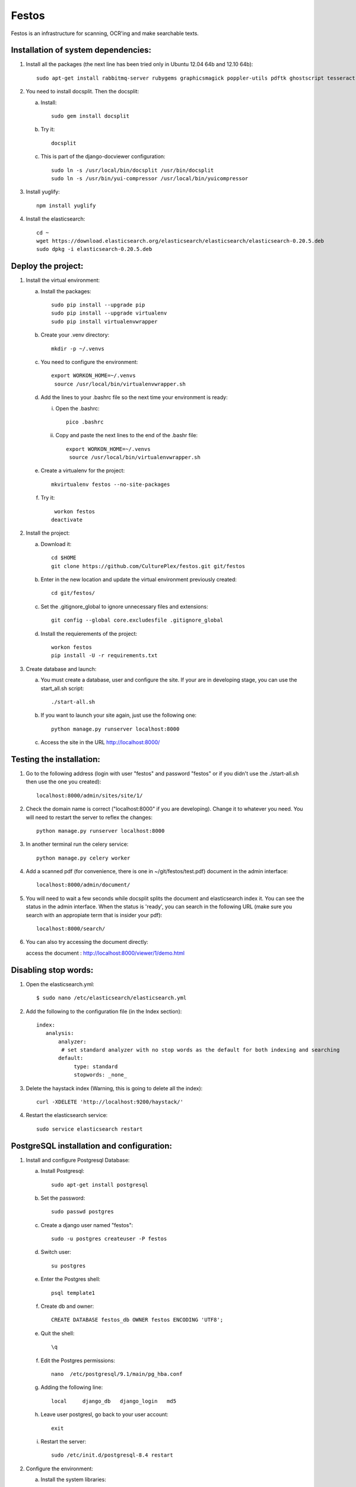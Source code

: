 Festos
======

Festos is an infrastructure for scanning, OCR'ing and make searchable texts.


                                             
Installation of system dependencies:
------------------------------------

1) Install all the packages (the next line has been tried only in Ubuntu 12.04 64b and 12.10 64b)::

    sudo apt-get install rabbitmq-server rubygems graphicsmagick poppler-utils pdftk ghostscript tesseract-ocr yui-compressor git python-pip python-dev build-essential npm openjdk-7-jre -y

2) You need to install docsplit. Then the docsplit:

   a) Install::

        sudo gem install docsplit

   b) Try it::

       docsplit

   c) This is part of the django-docviewer configuration::

        sudo ln -s /usr/local/bin/docsplit /usr/bin/docsplit
        sudo ln -s /usr/bin/yui-compressor /usr/local/bin/yuicompressor

3) Install yuglify::

    npm install yuglify

4) Install the elasticsearch::
  
    cd ~
    wget https://download.elasticsearch.org/elasticsearch/elasticsearch/elasticsearch-0.20.5.deb
    sudo dpkg -i elasticsearch-0.20.5.deb

Deploy the project:
-------------------

1) Install the virtual environment:

   a) Install the packages::

        sudo pip install --upgrade pip 
        sudo pip install --upgrade virtualenv 
        sudo pip install virtualenvwrapper
        
   b) Create your .venv directory::

        mkdir -p ~/.venvs

   c) You need to configure the environment::

       export WORKON_HOME=~/.venvs
        source /usr/local/bin/virtualenvwrapper.sh
    
   d) Add the lines to your .bashrc file so the next time your environment is ready::

      i) Open the .bashrc::

            pico .bashrc

      ii) Copy and paste the next lines to the end of the .bashr file::

           export WORKON_HOME=~/.venvs
            source /usr/local/bin/virtualenvwrapper.sh

   e) Create a virtualenv for the project::

        mkvirtualenv festos --no-site-packages

   f) Try it::

        workon festos
       deactivate

2) Install the project:

   a) Download it::

       cd $HOME
       git clone https://github.com/CulturePlex/festos.git git/festos

   b) Enter in the new location and update the virtual environment previously created::

       cd git/festos/

   c) Set the .gitignore_global to ignore unnecessary files and extensions::

       git config --global core.excludesfile .gitignore_global

   d) Install the requierements of the project::

        workon festos
        pip install -U -r requirements.txt

3) Create database and launch:

   a) You must create a database, user and configure the site. If your are in developing stage, you can use the start_all.sh script::

        ./start-all.sh

   b) If you want to launch your site again, just use the following one::

        python manage.py runserver localhost:8000

   c) Access the site in the URL http://localhost:8000/

                                             
Testing the installation:
-------------------------

1) Go to the following address (login with user "festos" and password "festos" or if you didn't use the ./start-all.sh then use the one you created)::

    localhost:8000/admin/sites/site/1/

2) Check the domain name is correct ("localhost:8000" if you are developing). Change it to whatever you need. You will need to restart the server to reflex the changes::

    python manage.py runserver localhost:8000

3) In another terminal run the celery service::

    python manage.py celery worker

4) Add a scanned pdf (for convenience, there is one in ~/git/festos/test.pdf) document in the admin interface::

    localhost:8000/admin/document/

5) You will need to wait a few seconds while docsplit splits the document and elasticsearch index it. You can see the status in the admin interface. When the status is 'ready', you can search in the following URL (make sure you search with an appropiate term that is insider your pdf)::

    localhost:8000/search/

6) You can also try accessing the document directly::

   access the document : http://localhost:8000/viewer/1/demo.html


Disabling stop words:
---------------------

1) Open the elasticsearch.yml::

    $ sudo nano /etc/elasticsearch/elasticsearch.yml

2) Add the following to the configuration file (in the Index section)::

    index:
       analysis:
           analyzer:
            # set standard analyzer with no stop words as the default for both indexing and searching
           default:
                type: standard
                stopwords: _none_

3) Delete the haystack index (Warning, this is going to delete all the index)::

    curl -XDELETE 'http://localhost:9200/haystack/'

4) Restart the elasticsearch service::

    sudo service elasticsearch restart


PostgreSQL installation and configuration:
------------------------------------------

1) Install and configure Postgresql Database:

   a) Install Postgresql::

       sudo apt-get install postgresql

   b) Set the password::

       sudo passwd postgres

   c) Create a django user named "festos"::

        sudo -u postgres createuser -P festos

   d) Switch user::

        su postgres

   e) Enter the Postgres shell::

        psql template1

   f) Create db and owner::

       CREATE DATABASE festos_db OWNER festos ENCODING 'UTF8';

   e) Quit the shell::

         \q

   f) Edit the Postgres permissions::

         nano  /etc/postgresql/9.1/main/pg_hba.conf

   g) Adding the following line::

        local     django_db   django_login   md5

   h) Leave user postgresl, go back to your user account::

       exit

   i) Restart the server::

        sudo /etc/init.d/postgresql-8.4 restart


2) Configure the environment:

   a) Install the system libraries::

         sudo apt-get build-dep python-psycopg2

   b) Activate your virtual environment::

        workon festos

   c) Install the python library inside the virtual environment::

        pip install psycopg

   d) Open the the production settings::

        nano festos/prod_settings.py

   e) Add the configuration::

       DATABASES = {
            'default': {
                'ENGINE': 'django.db.backends.postgresql_psycopg2',
                'NAME': 'festos',
                'USER': 'festos',
                'PASSWORD': 'FESTOS_PASSWORD',
                'HOST': '',
                'PORT': '',
            }
        }

   f) Set the variable::

       export DJANGO_SETTINGS_MODULE=festos.prod_settings

   g) Run the start_all.sh script::

        ./start_all.sh

   h) Restart your servers

